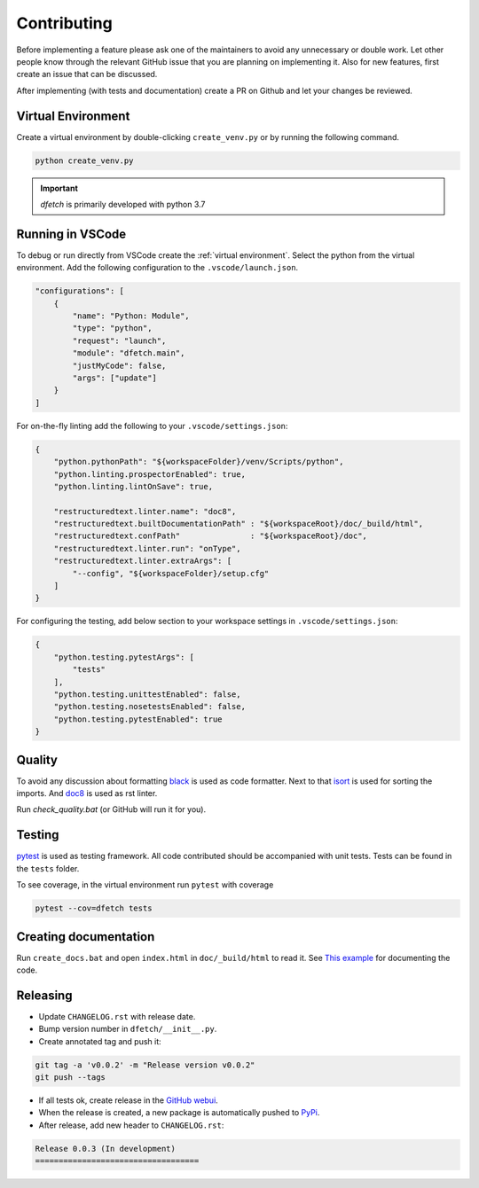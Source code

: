 .. Dfetch documentation master file

Contributing
============
Before implementing a feature please ask one of the maintainers to avoid any unnecessary or double work.
Let other people know through the relevant GitHub issue that you are planning on implementing it.
Also for new features, first create an issue that can be discussed.

After implementing (with tests and documentation) create a PR on Github and let your changes be reviewed.

Virtual Environment
-------------------
Create a virtual environment by double-clicking ``create_venv.py`` or by running the following command.

.. code-block:: bash

    python create_venv.py

.. important :: *dfetch* is primarily developed with python 3.7

Running in VSCode
-----------------
To debug or run directly from VSCode create the :ref:`virtual environment`.
Select the python from the virtual environment.
Add the following configuration to the ``.vscode/launch.json``.

.. code-block:: javascript

    "configurations": [
        {
            "name": "Python: Module",
            "type": "python",
            "request": "launch",
            "module": "dfetch.main",
            "justMyCode": false,
            "args": ["update"]
        }
    ]

For on-the-fly linting add the following to your ``.vscode/settings.json``:

.. code-block:: javascript

    {
        "python.pythonPath": "${workspaceFolder}/venv/Scripts/python",
        "python.linting.prospectorEnabled": true,
        "python.linting.lintOnSave": true,

        "restructuredtext.linter.name": "doc8",
        "restructuredtext.builtDocumentationPath" : "${workspaceRoot}/doc/_build/html",
        "restructuredtext.confPath"               : "${workspaceRoot}/doc",
        "restructuredtext.linter.run": "onType",
        "restructuredtext.linter.extraArgs": [
            "--config", "${workspaceFolder}/setup.cfg"
        ]
    }

For configuring the testing, add below section to your workspace settings in ``.vscode/settings.json``:

.. code-block:: javascript

    {
        "python.testing.pytestArgs": [
            "tests"
        ],
        "python.testing.unittestEnabled": false,
        "python.testing.nosetestsEnabled": false,
        "python.testing.pytestEnabled": true
    }

Quality
-------
To avoid any discussion about formatting `black <https://github.com/psf/black>`_ is used as code formatter.
Next to that `isort <https://github.com/PyCQA/isort>`_ is used for sorting the imports.
And `doc8 <https://github.com/pycqa/doc8>`_ is used as rst linter.

Run `check_quality.bat` (or GitHub will run it for you).

Testing
-------
`pytest <https://docs.pytest.org/en/latest/>`_ is used as testing framework. All code contributed should be accompanied with unit tests.
Tests can be found in the ``tests`` folder.

To see coverage, in the virtual environment run ``pytest`` with coverage

.. code-block:: bash

    pytest --cov=dfetch tests

Creating documentation
----------------------
Run ``create_docs.bat`` and open ``index.html`` in ``doc/_build/html`` to read it.
See `This example <https://pythonhosted.org/an_example_pypi_project/sphinx.html>`_ for documenting the code.


Releasing
---------

- Update ``CHANGELOG.rst`` with release date.
- Bump version number in ``dfetch/__init__.py``.
- Create annotated tag and push it:

.. code-block:: bash

    git tag -a 'v0.0.2' -m "Release version v0.0.2"
    git push --tags

- If all tests ok, create release in the `GitHub webui <https://github.com/dfetch-org/dfetch/releases/new>`_.
- When the release is created, a new package is automatically pushed to `PyPi <https://pypi.org/project/dfetch/>`_.

- After release, add new header to ``CHANGELOG.rst``:

.. code-block:: rst

    Release 0.0.3 (In development)
    ===================================
